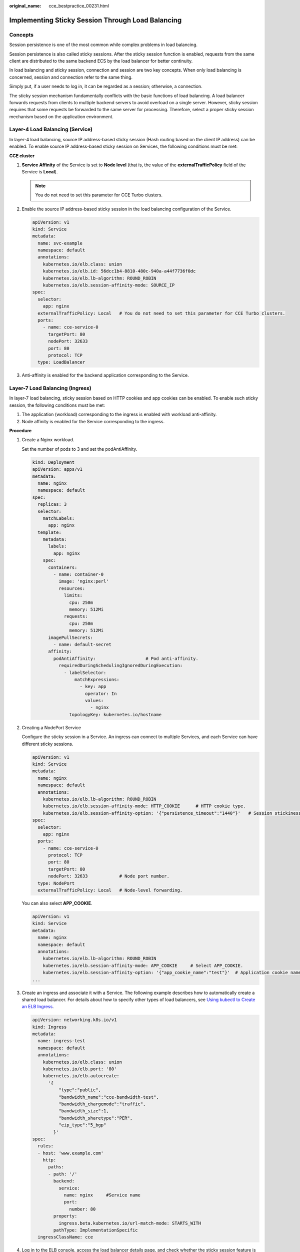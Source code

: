 :original_name: cce_bestpractice_00231.html

.. _cce_bestpractice_00231:

Implementing Sticky Session Through Load Balancing
==================================================

Concepts
--------

Session persistence is one of the most common while complex problems in load balancing.

Session persistence is also called sticky sessions. After the sticky session function is enabled, requests from the same client are distributed to the same backend ECS by the load balancer for better continuity.

In load balancing and sticky session, connection and session are two key concepts. When only load balancing is concerned, session and connection refer to the same thing.

Simply put, if a user needs to log in, it can be regarded as a session; otherwise, a connection.

The sticky session mechanism fundamentally conflicts with the basic functions of load balancing. A load balancer forwards requests from clients to multiple backend servers to avoid overload on a single server. However, sticky session requires that some requests be forwarded to the same server for processing. Therefore, select a proper sticky session mechanism based on the application environment.

Layer-4 Load Balancing (Service)
--------------------------------

In layer-4 load balancing, source IP address-based sticky session (Hash routing based on the client IP address) can be enabled. To enable source IP address-based sticky session on Services, the following conditions must be met:

**CCE cluster**

#. **Service Affinity** of the Service is set to **Node level** (that is, the value of the **externalTrafficPolicy** field of the Service is **Local**).

   .. note::

      You do not need to set this parameter for CCE Turbo clusters.

#. Enable the source IP address-based sticky session in the load balancing configuration of the Service.

   .. code-block::

      apiVersion: v1
      kind: Service
      metadata:
        name: svc-example
        namespace: default
        annotations:
          kubernetes.io/elb.class: union
          kubernetes.io/elb.id: 56dcc1b4-8810-480c-940a-a44f7736f0dc
          kubernetes.io/elb.lb-algorithm: ROUND_ROBIN
          kubernetes.io/elb.session-affinity-mode: SOURCE_IP
      spec:
        selector:
          app: nginx
        externalTrafficPolicy: Local   # You do not need to set this parameter for CCE Turbo clusters.
        ports:
          - name: cce-service-0
            targetPort: 80
            nodePort: 32633
            port: 80
            protocol: TCP
        type: LoadBalancer

#. Anti-affinity is enabled for the backend application corresponding to the Service.

Layer-7 Load Balancing (Ingress)
--------------------------------

In layer-7 load balancing, sticky session based on HTTP cookies and app cookies can be enabled. To enable such sticky session, the following conditions must be met:

#. The application (workload) corresponding to the ingress is enabled with workload anti-affinity.
#. Node affinity is enabled for the Service corresponding to the ingress.

**Procedure**

#. Create a Nginx workload.

   Set the number of pods to 3 and set the podAntiAffinity.

   .. code-block::

      kind: Deployment
      apiVersion: apps/v1
      metadata:
        name: nginx
        namespace: default
      spec:
        replicas: 3
        selector:
          matchLabels:
            app: nginx
        template:
          metadata:
            labels:
              app: nginx
          spec:
            containers:
              - name: container-0
                image: 'nginx:perl'
                resources:
                  limits:
                    cpu: 250m
                    memory: 512Mi
                  requests:
                    cpu: 250m
                    memory: 512Mi
            imagePullSecrets:
              - name: default-secret
            affinity:
              podAntiAffinity:                   # Pod anti-affinity.
                requiredDuringSchedulingIgnoredDuringExecution:
                  - labelSelector:
                      matchExpressions:
                        - key: app
                          operator: In
                          values:
                            - nginx
                    topologyKey: kubernetes.io/hostname

#. Creating a NodePort Service

   Configure the sticky session in a Service. An ingress can connect to multiple Services, and each Service can have different sticky sessions.

   .. code-block::

      apiVersion: v1
      kind: Service
      metadata:
        name: nginx
        namespace: default
        annotations:
          kubernetes.io/elb.lb-algorithm: ROUND_ROBIN
          kubernetes.io/elb.session-affinity-mode: HTTP_COOKIE      # HTTP cookie type.
          kubernetes.io/elb.session-affinity-option: '{"persistence_timeout":"1440"}'   # Session stickiness duration, in minutes. The value ranges from 1 to 1440.
      spec:
        selector:
          app: nginx
        ports:
          - name: cce-service-0
            protocol: TCP
            port: 80
            targetPort: 80
            nodePort: 32633            # Node port number.
        type: NodePort
        externalTrafficPolicy: Local   # Node-level forwarding.

   You can also select **APP_COOKIE**.

   .. code-block::

      apiVersion: v1
      kind: Service
      metadata:
        name: nginx
        namespace: default
        annotations:
          kubernetes.io/elb.lb-algorithm: ROUND_ROBIN
          kubernetes.io/elb.session-affinity-mode: APP_COOKIE     # Select APP_COOKIE.
          kubernetes.io/elb.session-affinity-option: '{"app_cookie_name":"test"}'  # Application cookie name.
      ...

#. Create an ingress and associate it with a Service. The following example describes how to automatically create a shared load balancer. For details about how to specify other types of load balancers, see `Using kubectl to Create an ELB Ingress <https://docs.otc.t-systems.com/en-us/usermanual2/cce/cce_10_0252.html>`__.

   .. code-block::

      apiVersion: networking.k8s.io/v1
      kind: Ingress
      metadata:
        name: ingress-test
        namespace: default
        annotations:
          kubernetes.io/elb.class: union
          kubernetes.io/elb.port: '80'
          kubernetes.io/elb.autocreate:
            '{
                "type":"public",
                "bandwidth_name":"cce-bandwidth-test",
                "bandwidth_chargemode":"traffic",
                "bandwidth_size":1,
                "bandwidth_sharetype":"PER",
                "eip_type":"5_bgp"
              }'
      spec:
        rules:
        - host: 'www.example.com'
          http:
            paths:
            - path: '/'
              backend:
                service:
                  name: nginx     #Service name
                  port:
                    number: 80
              property:
                ingress.beta.kubernetes.io/url-match-mode: STARTS_WITH
              pathType: ImplementationSpecific
        ingressClassName: cce

#. Log in to the ELB console, access the load balancer details page, and check whether the sticky session feature is enabled.
